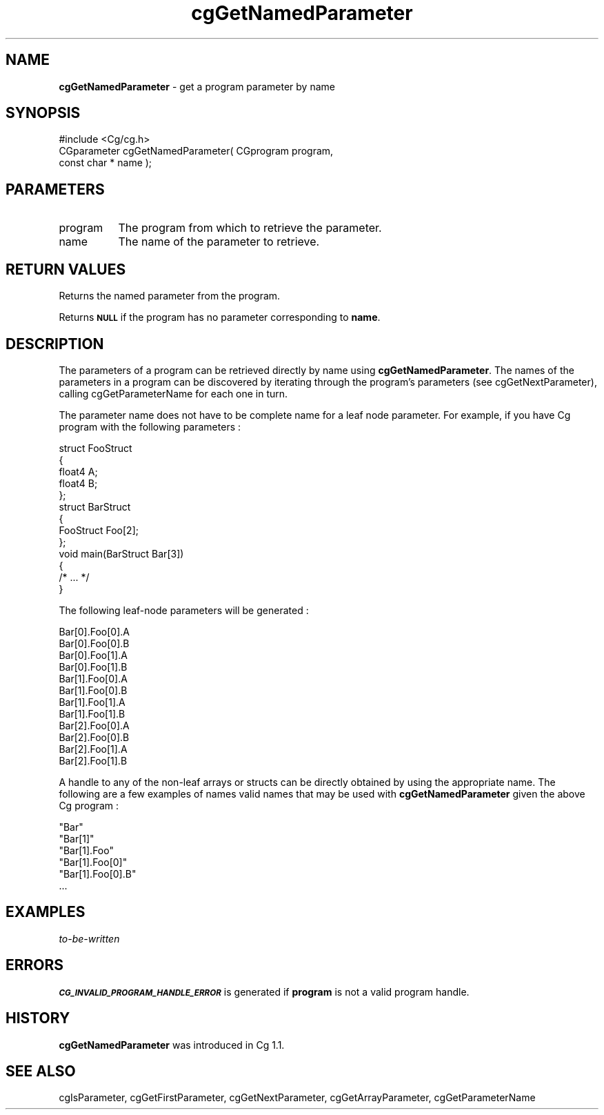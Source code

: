 .de Sh \" Subsection heading
.br
.if t .Sp
.ne 5
.PP
\fB\\$1\fR
.PP
..
.de Sp \" Vertical space (when we can't use .PP)
.if t .sp .5v
.if n .sp
..
.de Vb \" Begin verbatim text
.ft CW
.nf
.ne \\$1
..
.de Ve \" End verbatim text
.ft R
.fi
..
.tr \(*W-
.ds C+ C\v'-.1v'\h'-1p'\s-2+\h'-1p'+\s0\v'.1v'\h'-1p'
.ie n \{\
.    ds -- \(*W-
.    ds PI pi
.    if (\n(.H=4u)&(1m=24u) .ds -- \(*W\h'-12u'\(*W\h'-12u'-\" diablo 10 pitch
.    if (\n(.H=4u)&(1m=20u) .ds -- \(*W\h'-12u'\(*W\h'-8u'-\"  diablo 12 pitch
.    ds L" ""
.    ds R" ""
.    ds C` ""
.    ds C' ""
'br\}
.el\{\
.    ds -- \|\(em\|
.    ds PI \(*p
.    ds L" ``
.    ds R" ''
'br\}
.ie \n(.g .ds Aq \(aq
.el       .ds Aq '
.ie \nF \{\
.    de IX
.    tm Index:\\$1\t\\n%\t"\\$2"
..
.    nr % 0
.    rr F
.\}
.el \{\
.    de IX
..
.\}
.    \" fudge factors for nroff and troff
.if n \{\
.    ds #H 0
.    ds #V .8m
.    ds #F .3m
.    ds #[ \f1
.    ds #] \fP
.\}
.if t \{\
.    ds #H ((1u-(\\\\n(.fu%2u))*.13m)
.    ds #V .6m
.    ds #F 0
.    ds #[ \&
.    ds #] \&
.\}
.    \" simple accents for nroff and troff
.if n \{\
.    ds ' \&
.    ds ` \&
.    ds ^ \&
.    ds , \&
.    ds ~ ~
.    ds /
.\}
.if t \{\
.    ds ' \\k:\h'-(\\n(.wu*8/10-\*(#H)'\'\h"|\\n:u"
.    ds ` \\k:\h'-(\\n(.wu*8/10-\*(#H)'\`\h'|\\n:u'
.    ds ^ \\k:\h'-(\\n(.wu*10/11-\*(#H)'^\h'|\\n:u'
.    ds , \\k:\h'-(\\n(.wu*8/10)',\h'|\\n:u'
.    ds ~ \\k:\h'-(\\n(.wu-\*(#H-.1m)'~\h'|\\n:u'
.    ds / \\k:\h'-(\\n(.wu*8/10-\*(#H)'\z\(sl\h'|\\n:u'
.\}
.    \" troff and (daisy-wheel) nroff accents
.ds : \\k:\h'-(\\n(.wu*8/10-\*(#H+.1m+\*(#F)'\v'-\*(#V'\z.\h'.2m+\*(#F'.\h'|\\n:u'\v'\*(#V'
.ds 8 \h'\*(#H'\(*b\h'-\*(#H'
.ds o \\k:\h'-(\\n(.wu+\w'\(de'u-\*(#H)/2u'\v'-.3n'\*(#[\z\(de\v'.3n'\h'|\\n:u'\*(#]
.ds d- \h'\*(#H'\(pd\h'-\w'~'u'\v'-.25m'\f2\(hy\fP\v'.25m'\h'-\*(#H'
.ds D- D\\k:\h'-\w'D'u'\v'-.11m'\z\(hy\v'.11m'\h'|\\n:u'
.ds th \*(#[\v'.3m'\s+1I\s-1\v'-.3m'\h'-(\w'I'u*2/3)'\s-1o\s+1\*(#]
.ds Th \*(#[\s+2I\s-2\h'-\w'I'u*3/5'\v'-.3m'o\v'.3m'\*(#]
.ds ae a\h'-(\w'a'u*4/10)'e
.ds Ae A\h'-(\w'A'u*4/10)'E
.    \" corrections for vroff
.if v .ds ~ \\k:\h'-(\\n(.wu*9/10-\*(#H)'\s-2\u~\d\s+2\h'|\\n:u'
.if v .ds ^ \\k:\h'-(\\n(.wu*10/11-\*(#H)'\v'-.4m'^\v'.4m'\h'|\\n:u'
.    \" for low resolution devices (crt and lpr)
.if \n(.H>23 .if \n(.V>19 \
\{\
.    ds : e
.    ds 8 ss
.    ds o a
.    ds d- d\h'-1'\(ga
.    ds D- D\h'-1'\(hy
.    ds th \o'bp'
.    ds Th \o'LP'
.    ds ae ae
.    ds Ae AE
.\}
.rm #[ #] #H #V #F C
.IX Title "cgGetNamedParameter 3"
.TH cgGetNamedParameter 3 "Cg Toolkit 3.0" "perl v5.10.0" "Cg Core Runtime API"
.if n .ad l
.nh
.SH "NAME"
\&\fBcgGetNamedParameter\fR \- get a program parameter by name
.SH "SYNOPSIS"
.IX Header "SYNOPSIS"
.Vb 1
\&  #include <Cg/cg.h>
\&
\&  CGparameter cgGetNamedParameter( CGprogram program,
\&                                   const char * name );
.Ve
.SH "PARAMETERS"
.IX Header "PARAMETERS"
.IP "program" 8
.IX Item "program"
The program from which to retrieve the parameter.
.IP "name" 8
.IX Item "name"
The name of the parameter to retrieve.
.SH "RETURN VALUES"
.IX Header "RETURN VALUES"
Returns the named parameter from the program.
.PP
Returns \fB\s-1NULL\s0\fR if the program has no parameter corresponding to \fBname\fR.
.SH "DESCRIPTION"
.IX Header "DESCRIPTION"
The parameters of a program can be retrieved directly by name
using \fBcgGetNamedParameter\fR.  The names of the parameters
in a program can be discovered by iterating through the program's
parameters (see cgGetNextParameter), calling
cgGetParameterName for each one in turn.
.PP
The parameter name does not have to be complete name for a leaf node
parameter.  For example, if you have Cg program with the following 
parameters :
.PP
.Vb 5
\&   struct FooStruct
\&   {
\&     float4 A;
\&     float4 B;
\&   };
\&
\&   struct BarStruct
\&   {
\&     FooStruct Foo[2];
\&   };
\&
\&   void main(BarStruct Bar[3])
\&   {
\&     /* ... */
\&   }
.Ve
.PP
The following leaf-node parameters will be generated :
.PP
.Vb 12
\&  Bar[0].Foo[0].A
\&  Bar[0].Foo[0].B
\&  Bar[0].Foo[1].A
\&  Bar[0].Foo[1].B
\&  Bar[1].Foo[0].A
\&  Bar[1].Foo[0].B
\&  Bar[1].Foo[1].A
\&  Bar[1].Foo[1].B
\&  Bar[2].Foo[0].A
\&  Bar[2].Foo[0].B
\&  Bar[2].Foo[1].A
\&  Bar[2].Foo[1].B
.Ve
.PP
A handle to any of the non-leaf arrays or structs can be directly
obtained by using the appropriate name.  The following are a few examples of
names valid names that may be used with \fBcgGetNamedParameter\fR given the above
Cg program :
.PP
.Vb 6
\&  "Bar"
\&  "Bar[1]"
\&  "Bar[1].Foo"
\&  "Bar[1].Foo[0]"
\&  "Bar[1].Foo[0].B"
\&  ...
.Ve
.SH "EXAMPLES"
.IX Header "EXAMPLES"
\&\fIto-be-written\fR
.SH "ERRORS"
.IX Header "ERRORS"
\&\fB\s-1CG_INVALID_PROGRAM_HANDLE_ERROR\s0\fR is generated if \fBprogram\fR
is not a valid program handle.
.SH "HISTORY"
.IX Header "HISTORY"
\&\fBcgGetNamedParameter\fR was introduced in Cg 1.1.
.SH "SEE ALSO"
.IX Header "SEE ALSO"
cgIsParameter,
cgGetFirstParameter,
cgGetNextParameter,
cgGetArrayParameter,
cgGetParameterName
